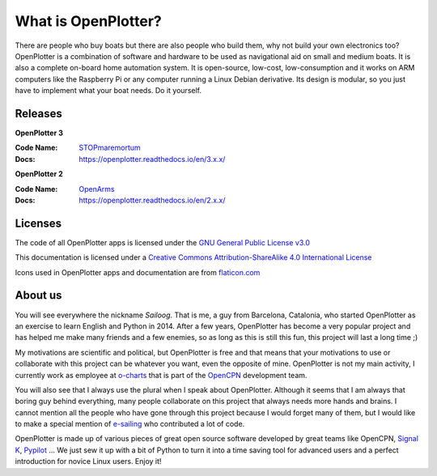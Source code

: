 What is OpenPlotter?
####################

There are people who buy boats but there are also people who build them, why not build your own electronics too? OpenPlotter is a combination of software and hardware to be used as navigational aid on small and medium boats. It is also a complete on-board home automation system. It is open-source, low-cost, low-consumption and it works on ARM computers like the Raspberry Pi or any computer running a Linux Debian derivative. Its design is modular, so you just have to implement what your boat needs. Do it yourself.

Releases
********

**OpenPlotter 3**

:Code Name: `STOPmaremortum <https://stopmaremortum.org>`_
:Docs: https://openplotter.readthedocs.io/en/3.x.x/

**OpenPlotter 2**

:Code Name: `OpenArms <https://www.openarms.es/en>`_
:Docs: https://openplotter.readthedocs.io/en/2.x.x/



Licenses
********

The code of all OpenPlotter apps is licensed under the `GNU General Public License v3.0 <https://www.gnu.org/licenses/gpl-3.0.en.html>`_ 


This documentation is licensed under a `Creative Commons Attribution-ShareAlike 4.0 International License <https://creativecommons.org/licenses/by-sa/4.0/>`_ 

Icons used in OpenPlotter apps and documentation are from `flaticon.com <https://www.flaticon.com/>`_ 


About us
********

You will see everywhere the nickname *Sailoog*. That is me, a guy from Barcelona, Catalonia, who started OpenPlotter as an exercise to learn English and Python in 2014. After a few years, OpenPlotter has become a very popular project and has helped me make many friends and a few enemies, so as long as this is still this fun, this project will last a long time ;)

My motivations are scientific and political, but OpenPlotter is free and that means that your motivations to use or collaborate with this project can be whatever you want, even the opposite of mine. OpenPlotter is not my main activity, I currently work as employee at `o-charts <https://o-charts.org>`_ that is part of the `OpenCPN <https://opencpn.org>`_ development team.

You will also see that I always use the plural when I speak about OpenPlotter. Although it seems that I am always that boring guy behind everything, many people collaborate on this project that always needs more hands and brains. I cannot mention all the people who have gone through this project because I would forget many of them, but I would like to make a special mention of `e-sailing <https://github.com/e-sailing>`_ who contributed a lot of code.

OpenPlotter is made up of various pieces of great open source software developed by great teams like OpenCPN, `Signal K <https://signalk.org>`_, `Pypilot <https://pypilot.org/>`_ ... We just sew it up with a bit of Python to turn it into a time saving tool for advanced users and a perfect introduction for novice Linux users. Enjoy it!